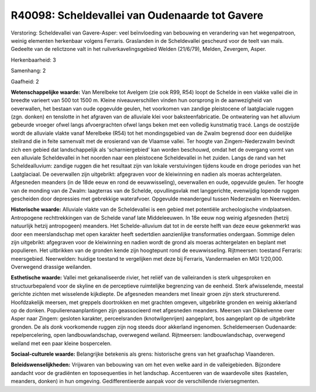 R40098: Scheldevallei van Oudenaarde tot Gavere
===============================================

Verstoring:
Scheldevallei van Gavere-Asper: veel beïnvloeding van bebouwing en
verandering van het wegenpatroon, weinig elementen herkenbaar volgens
Ferraris. Graslanden in de Scheldevallei gescheurd voor de teelt van
maïs. Gedeelte van de relictzone valt in het ruilverkavelingsgebied
Welden (21/6/79), Melden, Zevergem, Asper.

Herkenbaarheid: 3

Samenhang: 2

Gaafheid: 2

**Wetenschappelijke waarde:**
Van Merelbeke tot Avelgem (zie ook R99, R54) loopt de Schelde in een
vlakke vallei die in breedte varieert van 500 tot 1500 m. Kleine
niveauverschillen vinden hun oorsprong in de aanwezigheid van
oeverwallen, het bestaan van oude opgevulde geulen, het voorkomen van
zandige pleistocene of laatglaciale ruggen (zgn. donken) en tenslotte in
het afgraven van de alluviale klei voor baksteenfabricatie. De
ontwatering van het alluvium gebeurde vroeger ofwel langs afvoergrachten
ofwel langs beken met een volledig kunstmatig tracé. Langs de oostzijde
wordt de alluviale vlakte vanaf Merelbeke (R54) tot het mondingsgebied
van de Zwalm begrensd door een duidelijke steilrand die in feite
samenvalt met de erosierand van de Vlaamse vallei. Ter hoogte van
Zingem-Nederzwalm bevindt zich een gebied dat landschappelijk als
'scharniergebied' kan worden beschouwd, omdat het de overgang vormt van
een alluviale Scheldevallei in het noorden naar een pleistocene
Scheldevallei in het zuiden. Langs de rand van het Scheldealluvium:
zandige ruggen die het resultaat zijn van lokale verstuivingen tijdens
koude en droge periodes van het Laatglaciaal. De oeverwallen zijn
uitgebrikt: afgegraven voor de kleiwinning en nadien als moeras
achtergelaten. Afgesneden meanders (in de 18de eeuw en rond de
eeuwwisseling), oeverwallen en oude, opgevulde geulen. Ter hoogte van de
monding van de Zwalm: laagterras van de Schelde, opvullingsvlak met
langgerichte, evenwijdig lopende ruggen gescheiden door depressies met
gebrekkige waterafvoer. Opgevulde meandergeul tussen Nederzwalm en
Neerwelden.

**Historische waarde:**
Alluviale vlakte van de Scheldevallei is een gebied met potentiële
archeologische vindplaatsen. Antropogene rechttrekkingen van de Schelde
vanaf late Middeleeuwen. In 18e eeuw nog weinig afgesneden (hetzij
natuurlijk hetzij antropogeen) meanders. Het Schelde-alluvium dat tot in
de eerste helft van deze eeuw gekenmerkt was door een meerslandschap met
open karakter heeft sedertdien aanzienlijke transformaties ondergaan.
Sommige delen zijn uitgebrikt: afgegraven voor de kleiwinning en nadien
wordt de grond als moeras achtergelaten en beplant met populieren. Het
uitbrikken van de gronden kende zijn hoogtepunt rond de eeuwwisseling.
Rijtmeersen: toestand Ferraris: meersgebied. Neerwelden: huidige
toestand te vergelijken met deze bij Ferraris, Vandermaelen en MGI
1/20,000. Overwegend drassige weilanden.

**Esthetische waarde:**
Vallei met gekanaliseerde rivier, het reliëf van de valleiranden is
sterk uitgesproken en structuurbepalend voor de skyline en de
perceptieve ruimtelijke begrenzing van de eenheid. Sterk afwisselende,
meestal gerichte zichten met wisselende kijkdiepte. De afgesneden
meanders met lineair groen zijn sterk structurerend. Hoofdzakelijk
meersen, met greppels doortrokken en met grachten omgeven, uitgebrikte
gronden en weinig akkerland op de donken. Populierenaanplantingen zijn
geassocieerd met afgesneden meanders. Meersen van Dikkelvenne over Asper
naar Zingem: gesloten karakter, perceelsranden (knotwilgenrijen)
aangeplant, bos aangeplant op de uitgebrikte gronden. De als donk
voorkomende ruggen zijn nog steeds door akkerland ingenomen.
Scheldemeersen Oudenaarde: repelpercelering, open landbouwlandschap,
overwegend weiland. Rijtmeersen: landbouwlandschap, overwegend weiland
met een paar kleine bospercelen.

**Sociaal-culturele waarde:**
Belangrijke betekenis als grens: historische grens van het graafschap
Vlaanderen.



**Beleidswenselijkheden:**
Vrijwaren van bebouwing van om het even welke aard in de
valleigebieden. Bijzondere aandacht voor de gradiënten en toposequenties
in het landschap. Accentueren van de waardevolle sites (kastelen,
meanders, donken) in hun omgeving. Gedifferentieerde aanpak voor de
verschillende riviersegmenten.

